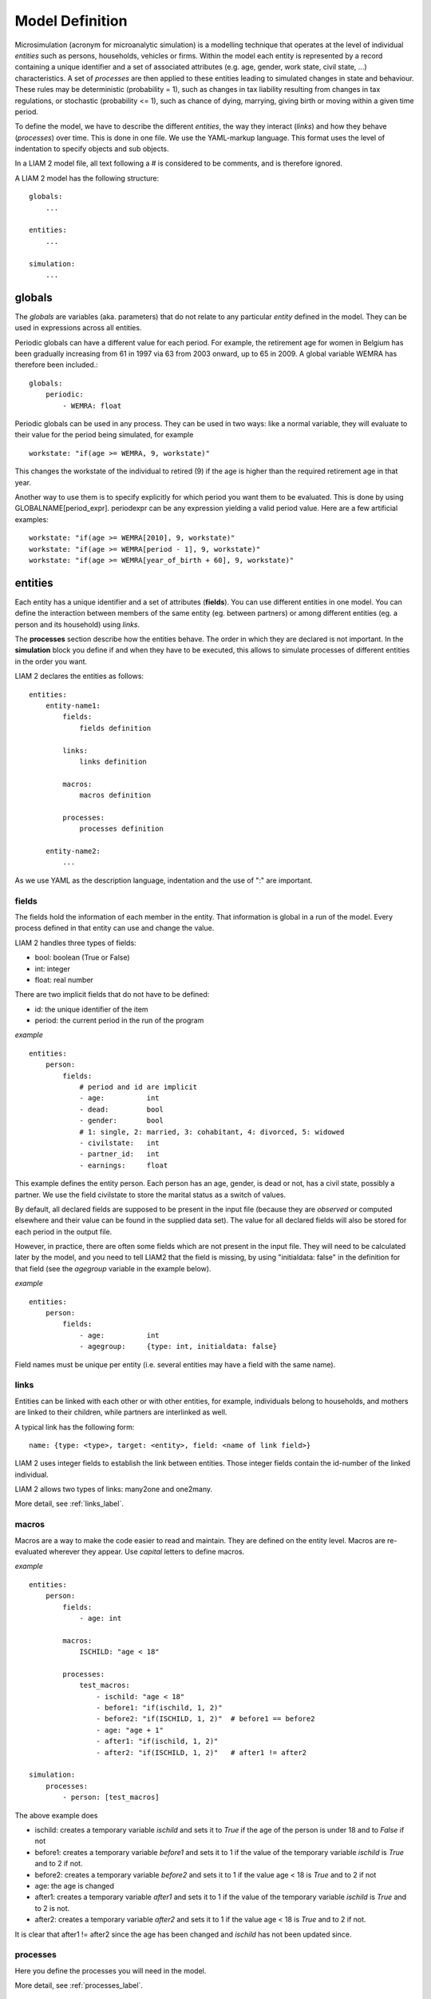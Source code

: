 ﻿.. highlight:: yaml

Model Definition
################

Microsimulation (acronym for microanalytic simulation) is a modelling technique 
that operates at the level of individual *entities* such as persons, households,
vehicles or firms. Within the model each entity is represented by a record
containing a unique identifier and a set of associated attributes (e.g. age,
gender, work state, civil state, ...) characteristics. A set of *processes* are
then applied to these entities leading to simulated changes in state and
behaviour. These rules may be deterministic (probability = 1), such as changes
in tax liability resulting from changes in tax regulations, or stochastic
(probability <= 1), such as chance of dying, marrying, giving birth or moving
within a given time period.

To define the model, we have to describe the different *entities*, the way they
interact (*links*) and how they behave (*processes*) over time. This is done in
one file. We use the YAML-markup language. This format uses the level of
indentation to specify objects and sub objects.

In a LIAM 2 model file, all text following a # is considered to be comments, and
is therefore ignored.

A LIAM 2 model has the following structure: ::

    globals:
        ...

    entities:
        ...

    simulation:
        ...
        
globals
=======

The *globals* are variables (aka. parameters) that do not relate to any 
particular *entity* defined in the model. They can be used in expressions across
all entities.

Periodic globals can have a different value for each period. For example, the
retirement age for women in Belgium has been gradually increasing from 61 in 
1997 via 63 from 2003 onward, up to 65 in 2009. A global variable WEMRA has
therefore been included.::

    globals:
        periodic:
            - WEMRA: float

Periodic globals can be used in any process. They can be used in two ways: like
a normal variable, they will evaluate to their value for the period being
simulated, for example ::

    workstate: "if(age >= WEMRA, 9, workstate)"

This changes the workstate of the individual to retired (9) if the age is higher
than the required retirement age in that year.

Another way to use them is to specify explicitly for which period you want them
to be evaluated. This is done by using GLOBALNAME[period_expr]. periodexpr can
be any expression yielding a valid period value. Here are a few artificial 
examples: ::

    workstate: "if(age >= WEMRA[2010], 9, workstate)"
    workstate: "if(age >= WEMRA[period - 1], 9, workstate)"
    workstate: "if(age >= WEMRA[year_of_birth + 60], 9, workstate)"

entities
========

Each entity has a unique identifier and a set of attributes (**fields**). You
can use different entities in one model. You can define the interaction between
members of the same entity (eg. between partners) or among different entities
(eg. a person and its household) using *links*.

The **processes** section describe how the entities behave. The order in which
they are declared is not important. In the **simulation** block you define if
and when they have to be executed, this allows to simulate processes of
different entities in the order you want.


LIAM 2 declares the entities as follows: ::

    entities:
        entity-name1:
            fields:  
                fields definition
            
            links:   
                links definition
                
            macros:
                macros definition
                
            processes:   
                processes definition
                
        entity-name2:
            ...
            
As we use YAML as the description language, indentation and the use of ":" are
important.

fields
------

The fields hold the information of each member in the entity. That information
is global in a run of the model. Every process defined in that entity can use
and change the value. 

LIAM 2 handles three types of fields:

- bool: boolean (True or False)
- int: integer
- float: real number

There are two implicit fields that do not have to be defined:

- id: the unique identifier of the item
- period: the current period in the run of the program

*example* ::

    entities:
        person:
            fields:
                # period and id are implicit
                - age:          int
                - dead:         bool
                - gender:       bool
                # 1: single, 2: married, 3: cohabitant, 4: divorced, 5: widowed 
                - civilstate:   int
                - partner_id:   int
                - earnings:     float

This example defines the entity person. Each person has an age, gender, is dead
or not, has a civil state, possibly a partner. We use the field civilstate to
store the marital status as a switch of values.

By default, all declared fields are supposed to be present in the input file
(because they are *observed* or computed elsewhere and their value can be
found in the supplied data set). The value for all declared fields will also be
stored for each period in the output file. 

However, in practice, there are often some fields which are not present in the
input file. They will need to be calculated later by the model, and you need to
tell LIAM2 that the field is missing, by using "initialdata: false" in the
definition for that field (see the *agegroup* variable in the example below).

*example* ::

    entities:
        person:
            fields:
                - age:          int
                - agegroup:     {type: int, initialdata: false}

Field names must be unique per entity (i.e. several entities may have a field
with the same name). 


links
-----

Entities can be linked with each other or with other entities, for example, 
individuals belong to households, and mothers are linked to their children, 
while partners are interlinked as well.

A typical link has the following form: ::

    name: {type: <type>, target: <entity>, field: <name of link field>}
    
LIAM 2 uses integer fields to establish the link between entities. Those
integer fields contain the id-number of the linked individual.    

LIAM 2 allows two types of links: many2one and one2many.

More detail, see :ref:`links_label`.


macros
------

Macros are a way to make the code easier to read and maintain. They are defined
on the entity level. Macros are re-evaluated wherever they appear. Use *capital*
letters to define macros.

*example* ::

    entities:
        person:
            fields:
                - age: int
          
            macros:
                ISCHILD: "age < 18"

            processes:
                test_macros: 
                    - ischild: "age < 18"
                    - before1: "if(ischild, 1, 2)"
                    - before2: "if(ISCHILD, 1, 2)"  # before1 == before2
                    - age: "age + 1"
                    - after1: "if(ischild, 1, 2)"
                    - after2: "if(ISCHILD, 1, 2)"   # after1 != after2 
                    
    simulation:
        processes:
            - person: [test_macros]

                    
The above example does

- ischild: creates a temporary variable *ischild* and sets it to *True* if the age of the person is under 18 and to *False* if not
- before1: creates a temporary variable *before1* and sets it to 1 if the value of the temporary variable *ischild* is *True* and to 2 if not.
- before2: creates a temporary variable *before2* and sets it to 1 if the value age < 18 is *True* and to 2 if not
- age: the age is changed
- after1: creates a temporary variable *after1* and sets it to 1 if the value of the temporary variable *ischild* is *True* and to 2 is not.
- after2: creates a temporary variable *after2* and sets it to 1 if the value age < 18 is *True* and to 2 if not.

It is clear that after1 != after2 since the age has been changed and *ischild* has not been updated since.


processes
---------

Here you define the processes you will need in the model. 

More detail, see :ref:`processes_label`.


simulation
==========

The *simulation* block includes the location of the datasets (**input**, **output**), the number of periods and
the start period. It sets what processes defined in the **entities** block are simulated (since some can be
omitted), and the order in which this is done.

Suppose that we have a model that starts in 2002 and has to simulate for 10 periods. Furthermore, suppose that we have two
object or entities: individuals and households. The model starts by some initial processes (grouped under the header *init*)
that precede the actual prospective simulation of the model, and that only apply to the observed dataset in 2002. These
initial simulations can pertain to the level of the individual or the household. Use the *init* block to calculate variables
for the starting period.

The prospective part of the model starts by a number of sub-processes setting the household size and composition. Next, two
processes apply on the level of the individual, changing the age and agegroup. Finally, mortality and fertility are
simulated. Seeing that this changes the numbers of individuals in households, the process establishing the household size
and composition is again used.

*example* ::

    simulation: 
        init:
            - household: [household_composition]
            - person: [agegroup]
    
        processes:  
            - household: [household_composition]
            - person: [
                   age, agegroup,
                   dead_procedure, birth
               ]
            - household: [household_composition]

        input:      
            path: "liam2"
            file: "base.h5"
        output:
            path: "liam2"
            file: "simulation.h5"
        start_period: 2002
        periods: 10
        random_seed: 5235       # optional



processes
---------

This block defines which processes are executed and in what order. They will be
executed for each period starting from *start_period* for *periods* times. 
Since processes are defined on a specific entities (they change the values of 
items of that entity), you have to specify the entity before each list of 
process. Note that you can execute the same process more than once during a
simulation and that you can alternate between entities in the simulation of a
period. 

In the example you see that after dead_procedure and birth, the
household_composition procedure is re-executed.

init
----

Every process specified here is only executed in the *start period*. You can use
it to calculate (initialise) variables derived from observed data. This section
is optional (it can be entirely omitted).

input
-----

The initial (observed) data is read from the file specified in the *input* entry. 

Specifying the *path* is optional. If it is omitted, it defaults to the
directory where the simulation file is located.

The hdf5-file format can be browsed with *vitables*
(http://vitables.berlios.de/) or another hdf5-browser available on the net.

output
------

The simulation result is stored in the file specified in the *output* entry.
Only the variables defined at the *entity* level are stored. Temporary (local)
variables are not saved. The output file contains values for each period and
each field and each item.

Specifying the *path* is optional. If it is omitted, it defaults to the
directory where the simulation file is located.

start_period
------------

Defines the first period (integer) to be simulated. 

periods
-------

Defines the number of periods (integer) to be simulated.

random_seed
-----------

Defines the starting point (integer) of the pseudo-random generator. This
section is optional. This can be useful if you want to have several runs of a
simulation to use the same random numbers. 